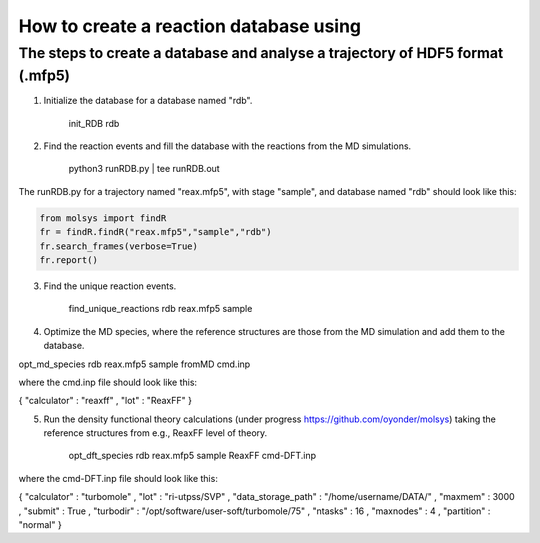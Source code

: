 ..

How to create a reaction database using 
========================================

The steps to create a database and analyse a trajectory of HDF5 format (.mfp5)
------------------------------------------------------------------------------
1) Initialize the database for a database named "rdb".

    init_RDB rdb

2) Find the reaction events and fill the database with the reactions from the MD simulations.

    python3 runRDB.py | tee runRDB.out

The runRDB.py for a trajectory named "reax.mfp5", with stage "sample", and database named "rdb" should look like this:

.. code-block:: python

    from molsys import findR
    fr = findR.findR("reax.mfp5","sample","rdb")
    fr.search_frames(verbose=True)
    fr.report()

3) Find the unique reaction events.

    find_unique_reactions rdb reax.mfp5 sample

4) Optimize the MD species, where the reference structures are those from the MD simulation and add them to the database.

opt_md_species rdb reax.mfp5 sample fromMD cmd.inp

where the cmd.inp file should look like this:

{ "calculator" : "reaxff"
, "lot"        : "ReaxFF"
}

5) Run the density functional theory calculations (under progress https://github.com/oyonder/molsys) taking the reference structures from e.g., ReaxFF level of theory.

    opt_dft_species rdb reax.mfp5 sample ReaxFF cmd-DFT.inp

where the cmd-DFT.inp file should look like this:

{ "calculator"                : "turbomole"
, "lot"                       : "ri-utpss/SVP"
, "data_storage_path"         : "/home/username/DATA/"
, "maxmem"                    : 3000
, "submit"                    : True
, "turbodir"                  : "/opt/software/user-soft/turbomole/75"
, "ntasks"                    : 16
, "maxnodes"                  : 4
, "partition"                 : "normal"
}
